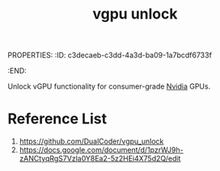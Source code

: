 PROPERTIES:
:ID:       c3decaeb-c3dd-4a3d-ba09-1a7bcdf6733f
:END:
#+title: vgpu unlock
#+filetags:  

Unlock vGPU functionality for consumer-grade [[id:d6be6fc0-4aa7-45a7-bc65-e81f2a0723a2][Nvidia]] GPUs.

* Reference List
1. https://github.com/DualCoder/vgpu_unlock
2. https://docs.google.com/document/d/1pzrWJ9h-zANCtyqRgS7Vzla0Y8Ea2-5z2HEi4X75d2Q/edit
